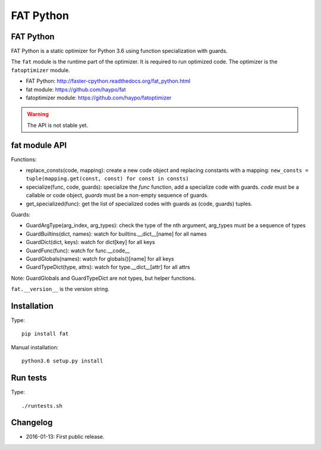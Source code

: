 **********
FAT Python
**********

FAT Python
==========

FAT Python is a static optimizer for Python 3.6 using function specialization
with guards.

The ``fat`` module is the runtime part of the optimizer. It is required to run
optimized code. The optimizer is the ``fatoptimizer`` module.

* FAT Python: http://faster-cpython.readthedocs.org/fat_python.html
* fat module: https://github.com/haypo/fat
* fatoptimizer module: https://github.com/haypo/fatoptimizer

.. warning::
   The API is not stable yet.


fat module API
==============

Functions:

* replace_consts(code, mapping): create a new code object and replacing
  constants with a mapping:
  ``new_consts = tuple(mapping.get(const, const) for const in consts)``
* specialize(func, code, guards): specialize the *func* function, add a
  specialize code with guards.  *code* must be a callable or code object,
  *guards* must be a non-empty sequence of guards.
* get_specialized(func): get the list of specialized codes with guards as
  (code, guards) tuples.

Guards:

* GuardArgType(arg_index, arg_types): check the type of the nth argument,
  arg_types must be a sequence of types
* GuardBuiltins(dict, names): watch for builtins.__dict__[name] for all names
* GuardDict(dict, keys): watch for dict[key] for all keys
* GuardFunc(func): watch for func.__code__
* GuardGlobals(names): watch for globals()[name] for all keys
* GuardTypeDict(type, attrs): watch for type.__dict__[attr] for all attrs

Note: GuardGlobals and GuardTypeDict are not types, but helper functions.

``fat.__version__`` is the version string.


Installation
============

Type::

    pip install fat

Manual installation::

    python3.6 setup.py install


Run tests
=========

Type::

    ./runtests.sh


Changelog
=========

* 2016-01-13: First public release.
